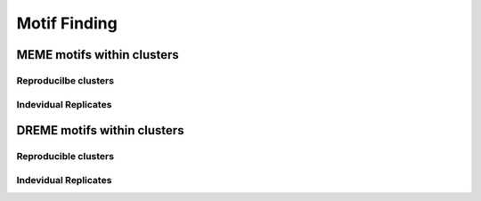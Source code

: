 .. _pipelinemotifs:

Motif Finding
==============

MEME motifs within clusters
-----------------------------

Reproducilbe clusters
++++++++++++++++++++++

.. report:: iCLIPMotifs.MemeResults
   :render: table
   :groupby: track
   :tracks: r(reproducible)
   :force:

   Top 5 motifs found in clusters from each track


Indevidual Replicates
++++++++++++++++++++++

.. report:: iCLIPMotifs.MemeResults
   :render: table
   :groupby: track
   :tracks: r(.+-.+-R[0-9]+)
   :force:

   Top 5 motifs found in clusters from each track


DREME motifs within clusters
----------------------------

Reproducible clusters
++++++++++++++++++++++

.. report:: iCLIPMotifs.SimpleDremeResults
   :render: table
   :tracks: r(reproducible)
   :large-html-class: sortable
   :groupby: track

   Over-represented motifs in reproducible clusters compared to randomized clusters


Indevidual Replicates
++++++++++++++++++++++

.. report:: iCLIPMotifs.SimpleDremeResults
   :render: table
   :tracks: r(.+-.+-R[0-9]+)
   :large-html-class: sortable
   :groupby: track

   Over-represented motifs in reproducible clusters compared to randomized clusters
